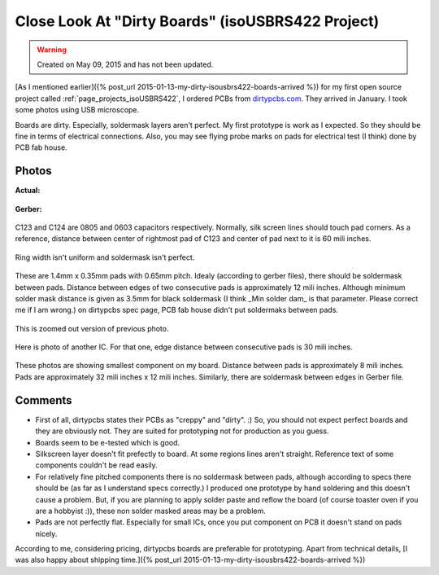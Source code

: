Close Look At "Dirty Boards" (isoUSBRS422 Project)
==================================================

.. warning::
	Created on May 09, 2015 and has not been updated.

[As I mentioned earlier]({% post_url 2015-01-13-my-dirty-isousbrs422-boards-arrived %}) for my first open source project called :ref:`page_projects_isoUSBRS422`, I ordered PCBs from `dirtypcbs.com <http://www.alperyazar.com/r/9N7Xk>`__. They arrived in January. I took some photos using USB microscope.

Boards are dirty. Especially, soldermask layers aren't perfect. My first prototype is work as I expected. So they should be fine in terms of electrical connections. Also, you may see flying probe marks on pads for electrical test (I think) done by PCB fab house.

Photos 
------

**Actual:**

.. figure:: /images/blog/20150509/isousbrs422_pcb_1.jpg

**Gerber:**

.. figure:: /images/blog/20150509/isousbrs422_gerber_1.jpg

C123 and C124 are 0805 and 0603 capacitors respectively. Normally, silk screen lines should touch pad corners. As a reference, distance between center of rightmost pad of C123 and center of pad next to it is 60 mili inches.

.. figure:: /images/blog/20150509/isousbrs422_pcb_2.jpg

Ring width isn't uniform and soldermask isn't perfect.

.. figure:: /images/blog/20150509/isousbrs422_pcb_3.jpg

These are 1.4mm x 0.35mm pads with 0.65mm pitch. Idealy (according to gerber files), there should be soldermask between pads. Distance between edges of two consecutive pads is approximately 12 mili inches. Although minimum solder mask distance is given as 3.5mm for black soldermask (I think _Min solder dam_ is that parameter. Please correct me if I am wrong.) on dirtypcbs spec page, PCB fab house didn't put soldermaks between pads.

.. figure:: /images/blog/20150509/isousbrs422_pcb_4.jpg

This is zoomed out version of previous photo.

.. figure:: /images/blog/20150509/isousbrs422_pcb_5.jpg

Here is photo of another IC. For that one, edge distance between consecutive pads is 30 mili inches.

.. figure:: /images/blog/20150509/isousbrs422_pcb_6.jpg

.. figure:: /images/blog/20150509/isousbrs422_pcb_7.jpg

.. figure:: /images/blog/20150509/isousbrs422_pcb_8.jpg

.. figure:: /images/blog/20150509/isousbrs422_pcb_9.jpg

These photos are showing smallest component on my board. Distance between pads is approximately 8 mili inches. Pads are approximately 32 mili inches x 12 mili inches. Similarly, there are soldermask between edges in Gerber file.

Comments
--------

* First of all, dirtypcbs states their PCBs as "creppy" and "dirty". :) So, you should not expect perfect boards and they are obviously not. They are suited for prototyping not for production as you guess.
* Boards seem to be e-tested which is good.
* Silkscreen layer doesn't fit prefectly to board. At some regions lines aren't straight. Reference text of some components couldn't be read easily.
* For relatively fine pitched components there is no soldermask between pads, although according to specs there should be (as far as I understand specs correctly.) I produced one prototype by hand soldering and this doesn't cause a problem. But, if you are planning to apply solder paste and reflow the board (of course toaster oven if you are a hobbyist :)), these non solder masked areas may be a problem.
* Pads are not perfectly flat. Especially for small ICs, once you put component on PCB it doesn't stand on pads nicely.

According to me, considering pricing, dirtypcbs boards are preferable for prototyping. Apart from technical details, [I was also happy about shipping time.]({% post_url 2015-01-13-my-dirty-isousbrs422-boards-arrived %})
